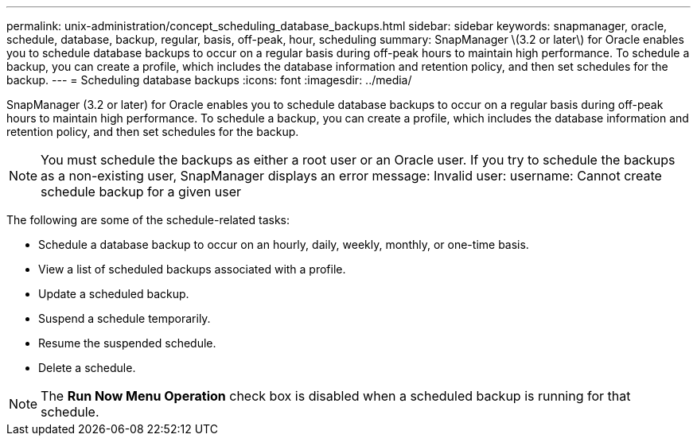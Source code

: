 ---
permalink: unix-administration/concept_scheduling_database_backups.html
sidebar: sidebar
keywords: snapmanager, oracle, schedule, database, backup, regular, basis, off-peak, hour, scheduling
summary: SnapManager \(3.2 or later\) for Oracle enables you to schedule database backups to occur on a regular basis during off-peak hours to maintain high performance. To schedule a backup, you can create a profile, which includes the database information and retention policy, and then set schedules for the backup.
---
= Scheduling database backups
:icons: font
:imagesdir: ../media/

[.lead]
SnapManager (3.2 or later) for Oracle enables you to schedule database backups to occur on a regular basis during off-peak hours to maintain high performance. To schedule a backup, you can create a profile, which includes the database information and retention policy, and then set schedules for the backup.

NOTE: You must schedule the backups as either a root user or an Oracle user. If you try to schedule the backups as a non-existing user, SnapManager displays an error message: Invalid user: username: Cannot create schedule backup for a given user

The following are some of the schedule-related tasks:

* Schedule a database backup to occur on an hourly, daily, weekly, monthly, or one-time basis.
* View a list of scheduled backups associated with a profile.
* Update a scheduled backup.
* Suspend a schedule temporarily.
* Resume the suspended schedule.
* Delete a schedule.

NOTE: The *Run Now Menu Operation* check box is disabled when a scheduled backup is running for that schedule.
